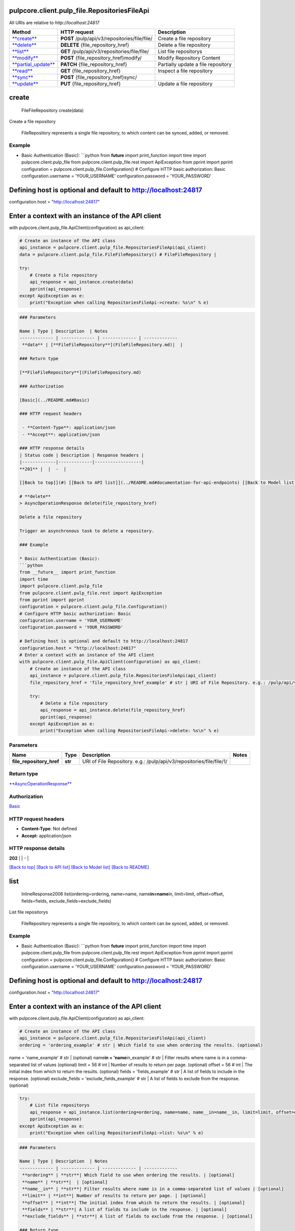 
pulpcore.client.pulp_file.RepositoriesFileApi
=============================================

All URIs are relative to *http://localhost:24817*

.. list-table::
   :header-rows: 1

   * - Method
     - HTTP request
     - Description
   * - `\ **create** <RepositoriesFileApi.md#create>`_
     - **POST** /pulp/api/v3/repositories/file/file/
     - Create a file repository
   * - `\ **delete** <RepositoriesFileApi.md#delete>`_
     - **DELETE** {file_repository_href}
     - Delete a file repository
   * - `\ **list** <RepositoriesFileApi.md#list>`_
     - **GET** /pulp/api/v3/repositories/file/file/
     - List file repositorys
   * - `\ **modify** <RepositoriesFileApi.md#modify>`_
     - **POST** {file_repository_href}modify/
     - Modify Repository Content
   * - `\ **partial_update** <RepositoriesFileApi.md#partial_update>`_
     - **PATCH** {file_repository_href}
     - Partially update a file repository
   * - `\ **read** <RepositoriesFileApi.md#read>`_
     - **GET** {file_repository_href}
     - Inspect a file repository
   * - `\ **sync** <RepositoriesFileApi.md#sync>`_
     - **POST** {file_repository_href}sync/
     - 
   * - `\ **update** <RepositoriesFileApi.md#update>`_
     - **PUT** {file_repository_href}
     - Update a file repository


**create**
==============

..

   FileFileRepository create(data)


Create a file repository

 FileRepository represents a single file repository, to which content can be synced, added, or removed.

Example
^^^^^^^


* Basic Authentication (Basic):
  ```python
  from **future** import print_function
  import time
  import pulpcore.client.pulp_file
  from pulpcore.client.pulp_file.rest import ApiException
  from pprint import pprint
  configuration = pulpcore.client.pulp_file.Configuration()
  # Configure HTTP basic authorization: Basic
  configuration.username = 'YOUR_USERNAME'
  configuration.password = 'YOUR_PASSWORD'

Defining host is optional and default to http://localhost:24817
===============================================================

configuration.host = "http://localhost:24817"

Enter a context with an instance of the API client
==================================================

with pulpcore.client.pulp_file.ApiClient(configuration) as api_client:

.. code-block::

   # Create an instance of the API class
   api_instance = pulpcore.client.pulp_file.RepositoriesFileApi(api_client)
   data = pulpcore.client.pulp_file.FileFileRepository() # FileFileRepository | 

   try:
       # Create a file repository
       api_response = api_instance.create(data)
       pprint(api_response)
   except ApiException as e:
       print("Exception when calling RepositoriesFileApi->create: %s\n" % e)

.. code-block::


   ### Parameters

   Name | Type | Description  | Notes
   ------------- | ------------- | ------------- | -------------
    **data** | [**FileFileRepository**](FileFileRepository.md)|  | 

   ### Return type

   [**FileFileRepository**](FileFileRepository.md)

   ### Authorization

   [Basic](../README.md#Basic)

   ### HTTP request headers

    - **Content-Type**: application/json
    - **Accept**: application/json

   ### HTTP response details
   | Status code | Description | Response headers |
   |-------------|-------------|------------------|
   **201** |  |  -  |

   [[Back to top]](#) [[Back to API list]](../README.md#documentation-for-api-endpoints) [[Back to Model list]](../README.md#documentation-for-models) [[Back to README]](../README.md)

   # **delete**
   > AsyncOperationResponse delete(file_repository_href)

   Delete a file repository

   Trigger an asynchronous task to delete a repository.

   ### Example

   * Basic Authentication (Basic):
   ```python
   from __future__ import print_function
   import time
   import pulpcore.client.pulp_file
   from pulpcore.client.pulp_file.rest import ApiException
   from pprint import pprint
   configuration = pulpcore.client.pulp_file.Configuration()
   # Configure HTTP basic authorization: Basic
   configuration.username = 'YOUR_USERNAME'
   configuration.password = 'YOUR_PASSWORD'

   # Defining host is optional and default to http://localhost:24817
   configuration.host = "http://localhost:24817"
   # Enter a context with an instance of the API client
   with pulpcore.client.pulp_file.ApiClient(configuration) as api_client:
       # Create an instance of the API class
       api_instance = pulpcore.client.pulp_file.RepositoriesFileApi(api_client)
       file_repository_href = 'file_repository_href_example' # str | URI of File Repository. e.g.: /pulp/api/v3/repositories/file/file/1/

       try:
           # Delete a file repository
           api_response = api_instance.delete(file_repository_href)
           pprint(api_response)
       except ApiException as e:
           print("Exception when calling RepositoriesFileApi->delete: %s\n" % e)

Parameters
^^^^^^^^^^

.. list-table::
   :header-rows: 1

   * - Name
     - Type
     - Description
     - Notes
   * -  **file_repository_href**
     - **str**
     - URI of File Repository. e.g.: /pulp/api/v3/repositories/file/file/1/
     - 


Return type
^^^^^^^^^^^

`\ **AsyncOperationResponse** <AsyncOperationResponse.md>`_

Authorization
^^^^^^^^^^^^^

`Basic <../README.md#Basic>`_

HTTP request headers
^^^^^^^^^^^^^^^^^^^^


* **Content-Type**\ : Not defined
* **Accept**\ : application/json

HTTP response details
^^^^^^^^^^^^^^^^^^^^^

.. list-table::
   :header-rows: 1

   * - Status code
     - Description
     - Response headers
   * - 


**202** |  |  -  |

`[Back to top] <#>`_ `[Back to API list] <../README.md#documentation-for-api-endpoints>`_ `[Back to Model list] <../README.md#documentation-for-models>`_ `[Back to README] <../README.md>`_

**list**
============

..

   InlineResponse2006 list(ordering=ordering, name=name, name\ **in=name**\ in, limit=limit, offset=offset, fields=fields, exclude_fields=exclude_fields)


List file repositorys

 FileRepository represents a single file repository, to which content can be synced, added, or removed.

Example
^^^^^^^


* Basic Authentication (Basic):
  ```python
  from **future** import print_function
  import time
  import pulpcore.client.pulp_file
  from pulpcore.client.pulp_file.rest import ApiException
  from pprint import pprint
  configuration = pulpcore.client.pulp_file.Configuration()
  # Configure HTTP basic authorization: Basic
  configuration.username = 'YOUR_USERNAME'
  configuration.password = 'YOUR_PASSWORD'

Defining host is optional and default to http://localhost:24817
===============================================================

configuration.host = "http://localhost:24817"

Enter a context with an instance of the API client
==================================================

with pulpcore.client.pulp_file.ApiClient(configuration) as api_client:

.. code-block::

   # Create an instance of the API class
   api_instance = pulpcore.client.pulp_file.RepositoriesFileApi(api_client)
   ordering = 'ordering_example' # str | Which field to use when ordering the results. (optional)

name = 'name_example' # str |  (optional)
name\ **in = 'name**\ in_example' # str | Filter results where name is in a comma-separated list of values (optional)
limit = 56 # int | Number of results to return per page. (optional)
offset = 56 # int | The initial index from which to return the results. (optional)
fields = 'fields_example' # str | A list of fields to include in the response. (optional)
exclude_fields = 'exclude_fields_example' # str | A list of fields to exclude from the response. (optional)

.. code-block::

   try:
       # List file repositorys
       api_response = api_instance.list(ordering=ordering, name=name, name__in=name__in, limit=limit, offset=offset, fields=fields, exclude_fields=exclude_fields)
       pprint(api_response)
   except ApiException as e:
       print("Exception when calling RepositoriesFileApi->list: %s\n" % e)

.. code-block::


   ### Parameters

   Name | Type | Description  | Notes
   ------------- | ------------- | ------------- | -------------
    **ordering** | **str**| Which field to use when ordering the results. | [optional] 
    **name** | **str**|  | [optional] 
    **name__in** | **str**| Filter results where name is in a comma-separated list of values | [optional] 
    **limit** | **int**| Number of results to return per page. | [optional] 
    **offset** | **int**| The initial index from which to return the results. | [optional] 
    **fields** | **str**| A list of fields to include in the response. | [optional] 
    **exclude_fields** | **str**| A list of fields to exclude from the response. | [optional] 

   ### Return type

   [**InlineResponse2006**](InlineResponse2006.md)

   ### Authorization

   [Basic](../README.md#Basic)

   ### HTTP request headers

    - **Content-Type**: Not defined
    - **Accept**: application/json

   ### HTTP response details
   | Status code | Description | Response headers |
   |-------------|-------------|------------------|
   **200** |  |  -  |

   [[Back to top]](#) [[Back to API list]](../README.md#documentation-for-api-endpoints) [[Back to Model list]](../README.md#documentation-for-models) [[Back to README]](../README.md)

   # **modify**
   > AsyncOperationResponse modify(file_repository_href, data)

   Modify Repository Content

   Trigger an asynchronous task to create a new repository version.

   ### Example

   * Basic Authentication (Basic):
   ```python
   from __future__ import print_function
   import time
   import pulpcore.client.pulp_file
   from pulpcore.client.pulp_file.rest import ApiException
   from pprint import pprint
   configuration = pulpcore.client.pulp_file.Configuration()
   # Configure HTTP basic authorization: Basic
   configuration.username = 'YOUR_USERNAME'
   configuration.password = 'YOUR_PASSWORD'

   # Defining host is optional and default to http://localhost:24817
   configuration.host = "http://localhost:24817"
   # Enter a context with an instance of the API client
   with pulpcore.client.pulp_file.ApiClient(configuration) as api_client:
       # Create an instance of the API class
       api_instance = pulpcore.client.pulp_file.RepositoriesFileApi(api_client)
       file_repository_href = 'file_repository_href_example' # str | URI of File Repository. e.g.: /pulp/api/v3/repositories/file/file/1/
   data = pulpcore.client.pulp_file.RepositoryAddRemoveContent() # RepositoryAddRemoveContent | 

       try:
           # Modify Repository Content
           api_response = api_instance.modify(file_repository_href, data)
           pprint(api_response)
       except ApiException as e:
           print("Exception when calling RepositoriesFileApi->modify: %s\n" % e)

Parameters
^^^^^^^^^^

.. list-table::
   :header-rows: 1

   * - Name
     - Type
     - Description
     - Notes
   * -  **file_repository_href**
     - **str**
     - URI of File Repository. e.g.: /pulp/api/v3/repositories/file/file/1/
     - 
   * -  **data**
     - `\ **RepositoryAddRemoveContent** <RepositoryAddRemoveContent.md>`_
     - 
     - 


Return type
^^^^^^^^^^^

`\ **AsyncOperationResponse** <AsyncOperationResponse.md>`_

Authorization
^^^^^^^^^^^^^

`Basic <../README.md#Basic>`_

HTTP request headers
^^^^^^^^^^^^^^^^^^^^


* **Content-Type**\ : application/json
* **Accept**\ : application/json

HTTP response details
^^^^^^^^^^^^^^^^^^^^^

.. list-table::
   :header-rows: 1

   * - Status code
     - Description
     - Response headers
   * - 


**202** |  |  -  |

`[Back to top] <#>`_ `[Back to API list] <../README.md#documentation-for-api-endpoints>`_ `[Back to Model list] <../README.md#documentation-for-models>`_ `[Back to README] <../README.md>`_

**partial_update**
======================

..

   FileFileRepository partial_update(file_repository_href, data)


Partially update a file repository

 FileRepository represents a single file repository, to which content can be synced, added, or removed.

Example
^^^^^^^


* Basic Authentication (Basic):
  ```python
  from **future** import print_function
  import time
  import pulpcore.client.pulp_file
  from pulpcore.client.pulp_file.rest import ApiException
  from pprint import pprint
  configuration = pulpcore.client.pulp_file.Configuration()
  # Configure HTTP basic authorization: Basic
  configuration.username = 'YOUR_USERNAME'
  configuration.password = 'YOUR_PASSWORD'

Defining host is optional and default to http://localhost:24817
===============================================================

configuration.host = "http://localhost:24817"

Enter a context with an instance of the API client
==================================================

with pulpcore.client.pulp_file.ApiClient(configuration) as api_client:

.. code-block::

   # Create an instance of the API class
   api_instance = pulpcore.client.pulp_file.RepositoriesFileApi(api_client)
   file_repository_href = 'file_repository_href_example' # str | URI of File Repository. e.g.: /pulp/api/v3/repositories/file/file/1/

data = pulpcore.client.pulp_file.FileFileRepository() # FileFileRepository | 

.. code-block::

   try:
       # Partially update a file repository
       api_response = api_instance.partial_update(file_repository_href, data)
       pprint(api_response)
   except ApiException as e:
       print("Exception when calling RepositoriesFileApi->partial_update: %s\n" % e)

.. code-block::


   ### Parameters

   Name | Type | Description  | Notes
   ------------- | ------------- | ------------- | -------------
    **file_repository_href** | **str**| URI of File Repository. e.g.: /pulp/api/v3/repositories/file/file/1/ | 
    **data** | [**FileFileRepository**](FileFileRepository.md)|  | 

   ### Return type

   [**FileFileRepository**](FileFileRepository.md)

   ### Authorization

   [Basic](../README.md#Basic)

   ### HTTP request headers

    - **Content-Type**: application/json
    - **Accept**: application/json

   ### HTTP response details
   | Status code | Description | Response headers |
   |-------------|-------------|------------------|
   **200** |  |  -  |

   [[Back to top]](#) [[Back to API list]](../README.md#documentation-for-api-endpoints) [[Back to Model list]](../README.md#documentation-for-models) [[Back to README]](../README.md)

   # **read**
   > FileFileRepository read(file_repository_href, fields=fields, exclude_fields=exclude_fields)

   Inspect a file repository

    FileRepository represents a single file repository, to which content can be synced, added, or removed.

   ### Example

   * Basic Authentication (Basic):
   ```python
   from __future__ import print_function
   import time
   import pulpcore.client.pulp_file
   from pulpcore.client.pulp_file.rest import ApiException
   from pprint import pprint
   configuration = pulpcore.client.pulp_file.Configuration()
   # Configure HTTP basic authorization: Basic
   configuration.username = 'YOUR_USERNAME'
   configuration.password = 'YOUR_PASSWORD'

   # Defining host is optional and default to http://localhost:24817
   configuration.host = "http://localhost:24817"
   # Enter a context with an instance of the API client
   with pulpcore.client.pulp_file.ApiClient(configuration) as api_client:
       # Create an instance of the API class
       api_instance = pulpcore.client.pulp_file.RepositoriesFileApi(api_client)
       file_repository_href = 'file_repository_href_example' # str | URI of File Repository. e.g.: /pulp/api/v3/repositories/file/file/1/
   fields = 'fields_example' # str | A list of fields to include in the response. (optional)
   exclude_fields = 'exclude_fields_example' # str | A list of fields to exclude from the response. (optional)

       try:
           # Inspect a file repository
           api_response = api_instance.read(file_repository_href, fields=fields, exclude_fields=exclude_fields)
           pprint(api_response)
       except ApiException as e:
           print("Exception when calling RepositoriesFileApi->read: %s\n" % e)

Parameters
^^^^^^^^^^

.. list-table::
   :header-rows: 1

   * - Name
     - Type
     - Description
     - Notes
   * -  **file_repository_href**
     - **str**
     - URI of File Repository. e.g.: /pulp/api/v3/repositories/file/file/1/
     - 
   * -  **fields**
     - **str**
     - A list of fields to include in the response.
     - [optional] 
   * -  **exclude_fields**
     - **str**
     - A list of fields to exclude from the response.
     - [optional] 


Return type
^^^^^^^^^^^

`\ **FileFileRepository** <FileFileRepository.md>`_

Authorization
^^^^^^^^^^^^^

`Basic <../README.md#Basic>`_

HTTP request headers
^^^^^^^^^^^^^^^^^^^^


* **Content-Type**\ : Not defined
* **Accept**\ : application/json

HTTP response details
^^^^^^^^^^^^^^^^^^^^^

.. list-table::
   :header-rows: 1

   * - Status code
     - Description
     - Response headers
   * - 


**200** |  |  -  |

`[Back to top] <#>`_ `[Back to API list] <../README.md#documentation-for-api-endpoints>`_ `[Back to Model list] <../README.md#documentation-for-models>`_ `[Back to README] <../README.md>`_

**sync**
============

..

   AsyncOperationResponse sync(file_repository_href, data)


Trigger an asynchronous task to sync file content.

Example
^^^^^^^


* Basic Authentication (Basic):
  ```python
  from **future** import print_function
  import time
  import pulpcore.client.pulp_file
  from pulpcore.client.pulp_file.rest import ApiException
  from pprint import pprint
  configuration = pulpcore.client.pulp_file.Configuration()
  # Configure HTTP basic authorization: Basic
  configuration.username = 'YOUR_USERNAME'
  configuration.password = 'YOUR_PASSWORD'

Defining host is optional and default to http://localhost:24817
===============================================================

configuration.host = "http://localhost:24817"

Enter a context with an instance of the API client
==================================================

with pulpcore.client.pulp_file.ApiClient(configuration) as api_client:

.. code-block::

   # Create an instance of the API class
   api_instance = pulpcore.client.pulp_file.RepositoriesFileApi(api_client)
   file_repository_href = 'file_repository_href_example' # str | URI of File Repository. e.g.: /pulp/api/v3/repositories/file/file/1/

data = pulpcore.client.pulp_file.RepositorySyncURL() # RepositorySyncURL | 

.. code-block::

   try:
       api_response = api_instance.sync(file_repository_href, data)
       pprint(api_response)
   except ApiException as e:
       print("Exception when calling RepositoriesFileApi->sync: %s\n" % e)

.. code-block::


   ### Parameters

   Name | Type | Description  | Notes
   ------------- | ------------- | ------------- | -------------
    **file_repository_href** | **str**| URI of File Repository. e.g.: /pulp/api/v3/repositories/file/file/1/ | 
    **data** | [**RepositorySyncURL**](RepositorySyncURL.md)|  | 

   ### Return type

   [**AsyncOperationResponse**](AsyncOperationResponse.md)

   ### Authorization

   [Basic](../README.md#Basic)

   ### HTTP request headers

    - **Content-Type**: application/json
    - **Accept**: application/json

   ### HTTP response details
   | Status code | Description | Response headers |
   |-------------|-------------|------------------|
   **202** |  |  -  |

   [[Back to top]](#) [[Back to API list]](../README.md#documentation-for-api-endpoints) [[Back to Model list]](../README.md#documentation-for-models) [[Back to README]](../README.md)

   # **update**
   > AsyncOperationResponse update(file_repository_href, data)

   Update a file repository

   Trigger an asynchronous task to update a repository.

   ### Example

   * Basic Authentication (Basic):
   ```python
   from __future__ import print_function
   import time
   import pulpcore.client.pulp_file
   from pulpcore.client.pulp_file.rest import ApiException
   from pprint import pprint
   configuration = pulpcore.client.pulp_file.Configuration()
   # Configure HTTP basic authorization: Basic
   configuration.username = 'YOUR_USERNAME'
   configuration.password = 'YOUR_PASSWORD'

   # Defining host is optional and default to http://localhost:24817
   configuration.host = "http://localhost:24817"
   # Enter a context with an instance of the API client
   with pulpcore.client.pulp_file.ApiClient(configuration) as api_client:
       # Create an instance of the API class
       api_instance = pulpcore.client.pulp_file.RepositoriesFileApi(api_client)
       file_repository_href = 'file_repository_href_example' # str | URI of File Repository. e.g.: /pulp/api/v3/repositories/file/file/1/
   data = pulpcore.client.pulp_file.FileFileRepository() # FileFileRepository | 

       try:
           # Update a file repository
           api_response = api_instance.update(file_repository_href, data)
           pprint(api_response)
       except ApiException as e:
           print("Exception when calling RepositoriesFileApi->update: %s\n" % e)

Parameters
^^^^^^^^^^

.. list-table::
   :header-rows: 1

   * - Name
     - Type
     - Description
     - Notes
   * -  **file_repository_href**
     - **str**
     - URI of File Repository. e.g.: /pulp/api/v3/repositories/file/file/1/
     - 
   * -  **data**
     - `\ **FileFileRepository** <FileFileRepository.md>`_
     - 
     - 


Return type
^^^^^^^^^^^

`\ **AsyncOperationResponse** <AsyncOperationResponse.md>`_

Authorization
^^^^^^^^^^^^^

`Basic <../README.md#Basic>`_

HTTP request headers
^^^^^^^^^^^^^^^^^^^^


* **Content-Type**\ : application/json
* **Accept**\ : application/json

HTTP response details
^^^^^^^^^^^^^^^^^^^^^

.. list-table::
   :header-rows: 1

   * - Status code
     - Description
     - Response headers
   * - 


**202** |  |  -  |

`[Back to top] <#>`_ `[Back to API list] <../README.md#documentation-for-api-endpoints>`_ `[Back to Model list] <../README.md#documentation-for-models>`_ `[Back to README] <../README.md>`_
